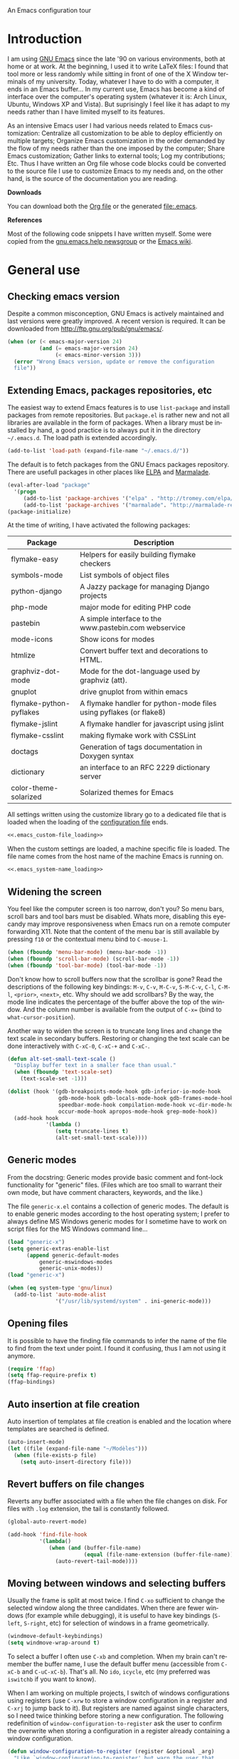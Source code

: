 
		     An Emacs configuration tour

#+startup: overview
#+language: en
#+drawers: PROPERTIES FEEDSTATUS
#+filetags: emacs
#+todo: TODO | DONE CANCELED
#+style: <link rel="stylesheet" type="text/css" href="css/clean.css" />
#+options: H:2 toc:nil todo:t email:t ^:nil

* Introduction

I am using [[http://www.gnu.org/software/emacs/][GNU Emacs]] since the late '90 on various environments, both
at home or at work. At the beginning, I used it to write LaTeX files:
I found that tool more or less randomly while sitting in front of one
of the X Window terminals of my university. Today, whatever I have to
do with a computer, it ends in an Emacs buffer... In my current use,
Emacs has become a kind of interface over the computer's operating
system (whatever it is: Arch Linux, Ubuntu, Windows XP and Vista). But
suprisingly I feel like it has adapt to my needs rather than I have
limited myself to its features.

As an intensive Emacs user I had various needs related to Emacs
customization: Centralize all customization to be able to deploy
efficiently on multiple targets; Organize Emacs customization in the
order demanded by the flow of my needs rather than the one imposed by
the computer; Share Emacs customization; Gather links to external
tools; Log my contributions; Etc. Thus I have written an Org file
whose code blocks could be converted to the source file I use to
customize Emacs to my needs and, on the other hand, is the source of
the documentation you are reading.

*Downloads*

You can download both the [[file:emacs.org][Org file]] or the generated file:.emacs.

*References*

Most of the following code snippets I have written myself. Some were
copied from the [[https://lists.gnu.org/mailman/listinfo/help-gnu-emacs][gnu.emacs.help newsgroup]] or the [[http://www.emacswiki.org/][Emacs wiki]].

* General use
** Header							   :noexport:

#+begin_src emacs-lisp :tangle .emacs :noweb tangle
<<.emacs_header>>
#+end_src

** Checking emacs version

Despite a common misconception, GNU Emacs is actively maintained and
last versions were greatly improved. A recent version is required. It
can be downloaded from http://ftp.gnu.org/pub/gnu/emacs/.

#+begin_src emacs-lisp :tangle .emacs
(when (or (< emacs-major-version 24)
          (and (= emacs-major-version 24)
               (< emacs-minor-version 3)))
  (error "Wrong Emacs version, update or remove the configuration
  file"))
#+end_src

** Extending Emacs, packages repositories, etc

The easiest way to extend Emacs features is to use =list-package= and
install packages from remote repositories. But =package.el= is rather
new and not all libraries are available in the form of packages. When
a library must be installed by hand, a good practice is to always put
it in the directory =~/.emacs.d=. The load path is extended
accordingly.

#+begin_src emacs-lisp :tangle .emacs
(add-to-list 'load-path (expand-file-name "~/.emacs.d/"))
#+end_src

The default is to fetch packages from the GNU Emacs packages
repository. There are usefull packages in other places like [[http://tromey.com/elpa/][ELPA]] and
[[http://marmalade-repo.org/][Marmalade]].

#+begin_src emacs-lisp :tangle .emacs
(eval-after-load "package"
  '(progn
     (add-to-list 'package-archives '("elpa" . "http://tromey.com/elpa/"))
     (add-to-list 'package-archives '("marmalade". "http://marmalade-repo.org/packages/"))))
(package-initialize)
#+end_src

At the time of writing, I have activated the following packages:

#+begin_src emacs-lisp :exports results :results value raw
(let ((descriptions "|Package|Description|\n|---|\n"))
  (dolist (package package-alist descriptions)
    (let ((name (car package))
	  (desc (aref (cdr package) 2)))
    (setq descriptions 
	  (concat descriptions (format "|%s|%s|\n" name desc))))))
#+end_src

#+RESULTS:
| Package                 | Description                                                        |
|-------------------------+--------------------------------------------------------------------|
| flymake-easy            | Helpers for easily building flymake checkers                       |
| symbols-mode            | List symbols of object files                                       |
| python-django           | A Jazzy package for managing Django projects                       |
| php-mode                | major mode for editing PHP code                                    |
| pastebin                | A simple interface to the www.pastebin.com webservice              |
| mode-icons              | Show icons for modes                                               |
| htmlize                 | Convert buffer text and decorations to HTML.                       |
| graphviz-dot-mode       | Mode for the dot-language used by graphviz (att).                  |
| gnuplot                 | drive gnuplot from within emacs                                    |
| flymake-python-pyflakes | A flymake handler for python-mode files using pyflakes (or flake8) |
| flymake-jslint          | A flymake handler for javascript using jslint                      |
| flymake-csslint         | making flymake work with CSSLint                                   |
| doctags                 | Generation of tags documentation in Doxygen syntax                 |
| dictionary              | an interface to an RFC 2229 dictionary server                      |
| color-theme-solarized   | Solarized themes for Emacs                                         |

All settings written using the customize library go to a dedicated
file that is loaded when the loading of the [[file:.emacs][configuration file]] ends.

#+begin_src emacs-lisp :noweb yes
<<.emacs_custom-file_loading>>
#+end_src

When the custom settings are loaded, a machine specific file is
loaded. The file name comes from the host name of the machine Emacs is
running on.

#+begin_src emacs-lisp :noweb yes
<<.emacs_system-name_loading>>
#+end_src

** Widening the screen

You feel like the computer screen is too narrow, don't you? So menu
bars, scroll bars and tool bars must be disabled. Whats more,
disabling this eyecandy may improve responsiveness when Emacs run on a
remote computer forwarding X11. Note that the content of the menu bar
is still available by pressing =f10= or the contextual menu bind to
=C-mouse-1=.

#+begin_src emacs-lisp :tangle .emacs
(when (fboundp 'menu-bar-mode) (menu-bar-mode -1))
(when (fboundp 'scroll-bar-mode) (scroll-bar-mode -1))
(when (fboundp 'tool-bar-mode) (tool-bar-mode -1))
#+end_src

Don't know how to scroll buffers now that the scrollbar is gone? Read
the descriptions of the following key bindings: =M-v=, =C-v=, =M-C-v=,
=S-M-C-v=, =C-l=, =C-M-l=, =<prior>=, =<next>=, etc. Why should we add
scrollbars? By the way, the mode line indicates the percentage of the
buffer above the top of the window. And the column number is available
from the output of =C-x== (bind to =what-cursor-position=).

Another way to widen the screen is to truncate long lines and change
the text scale in secondary buffers. Restoring or changing the text
scale can be done interactively with =C-xC-0=, =C-xC-+= and =C-xC-=.

#+begin_src emacs-lisp :tangle .emacs
(defun alt-set-small-text-scale ()
  "Display buffer text in a smaller face than usual."
  (when (fboundp 'text-scale-set)
    (text-scale-set -1)))

(dolist (hook '(gdb-breakpoints-mode-hook gdb-inferior-io-mode-hook
                gdb-mode-hook gdb-locals-mode-hook gdb-frames-mode-hook
                speedbar-mode-hook compilation-mode-hook vc-dir-mode-hook
                occur-mode-hook apropos-mode-hook grep-mode-hook))
  (add-hook hook
            '(lambda ()
               (setq truncate-lines t)
               (alt-set-small-text-scale))))
#+end_src

** Generic modes

From the docstring: Generic modes provide basic comment and font-lock
functionality for "generic" files. (Files which are too small to
warrant their own mode, but have comment characters, keywords, and the
like.)

The file =generic-x.el= contains a collection of generic modes. The
default is to enable generic modes according to the host operating
system; I prefer to always define MS Windows generic modes for I
sometime have to work on script files for the MS Windows command
line...

#+begin_src emacs-lisp :tangle .emacs
(load "generic-x")
(setq generic-extras-enable-list
      (append generic-default-modes
	      generic-mswindows-modes
	      generic-unix-modes))
(load "generic-x")
#+end_src

#+begin_src emacs-lisp :tangle .emacs
(when (eq system-type 'gnu/linux)
  (add-to-list 'auto-mode-alist
               '("/usr/lib/systemd/system" . ini-generic-mode)))
#+end_src

** Opening files

It is possible to have the finding file commands to infer the name of
the file to find from the text under point. I found it confusing,
thus I am not using it anymore.

#+begin_src emacs-lisp
(require 'ffap)
(setq ffap-require-prefix t)
(ffap-bindings)
#+end_src

** Auto insertion at file creation

Auto insertion of templates at file creation is enabled and the
location where templates are searched is defined.

#+begin_src emacs-lisp :tangle .emacs
(auto-insert-mode)
(let ((file (expand-file-name "~/Modèles")))
  (when (file-exists-p file)
    (setq auto-insert-directory file)))
#+end_src

** Revert buffers on file changes

Reverts any buffer associated with a file when the file changes on
disk. For files with =.log= extension, the tail is constantly
followed.

#+begin_src emacs-lisp :tangle .emacs
(global-auto-revert-mode)

(add-hook 'find-file-hook
          '(lambda()
             (when (and (buffer-file-name)
                        (equal (file-name-extension (buffer-file-name)) "log"))
               (auto-revert-tail-mode))))
#+end_src

** Moving between windows and selecting buffers

Usually the frame is split at most twice. I find =C-xo= sufficient to
change the selected window along the three candidates. When there are
fewer windows (for example while debugging), it is useful to have key
bindings (=S-left=, =S-right=, etc) for selection of windows in a
frame geometrically.

#+begin_src emacs-lisp :tangle .emacs
(windmove-default-keybindings)
(setq windmove-wrap-around t)
#+end_src

To select a buffer I often use =C-xb= and completion. When my brain
can't remember the buffer name, I use the default buffer menu
(accessible from =C-xC-b= and =C-uC-xC-b=). That's all. No =ido=,
=icycle=, etc (my preferred was =iswitchb= if you want to know).

When I am working on multiple projects, I switch of windows
configurations using registers (use =C-xrw= to store a window
configuration in a register and =C-xrj= to jump back to it). But
registers are named against single characters, so I need twice
thinking before storing a new configuration. The following
redefinition of =window-configuration-to-register= ask the user to
confirm the overwrite when storing a configuration in a register
already containing a window configuration.

#+begin_src emacs-lisp :tangle .emacs
(defun window-configuration-to-register (register &optional _arg)
  "Like `window-configuration-to-register' but warn the user that
he is about to overwrite a window configuration."
  (interactive "cWindow configuration to register: \nP")
  (let ((val (get-register register)))
    (cond
     ((or (not (consp val))
	      (not (frame-configuration-p (car val)))
	      (yes-or-no-p "Overwrite window configuration? "))
      (set-register register
		    (list (current-frame-configuration) (point-marker))))
     (t
      (error "Register already contains a window configuration")))))
#+end_src

** Empty scratch buffer

#+begin_src emacs-lisp :tangle .emacs
(setq initial-scratch-message nil)
#+end_src

** Diary and calendar customization

A diary file is automatically created.

#+begin_src emacs-lisp :tangle .emacs
(let ((file (expand-file-name "~/.emacs.d/diary")))
  (when (not (file-exists-p file))
    (write-region "" nil file))
  (setq diary-file file))
#+end_src

The calendar is configured to match the french standards.

#+begin_src emacs-lisp :tangle .emacs
(setq european-calendar-style t
      calendar-time-display-form 
      '(24-hours ":" minutes
		 (if time-zone " (") time-zone (if time-zone ")"))
      calendar-week-start-day 1
      calendar-intermonth-text
      '(propertize
	(format "%2d"
		(car
		 (calendar-iso-from-absolute
		  (calendar-absolute-from-gregorian (list month day year)))))
	'font-lock-face 'font-lock-function-name-face))

(setq view-diary-entries-initially t
      number-of-diary-entries [0 2 2 2 2 4 1]
      mark-diary-entries-in-calendar t
      view-calendar-holidays-initially nil
      mark-holidays-in-calendar t
      general-holidays nil
      hebrew-holidays nil
      all-christian-calendar-holidays t
      islamic-holidays nil
      oriental-holidays nil)

(add-hook 'today-visible-calendar-hook 'calendar-mark-today)

(add-hook 'diary-display-hook 'fancy-diary-display)
#+end_src

French holidays are be added to the calendar. Note that Christian
holidays are already present into the calendar since we have set
=all-christian-calendar-holidays= to =t=.

#+begin_src emacs-lisp :tangle .emacs
(setq french-holiday
      '((holiday-fixed 1 1 "Jour de l'an")
        (holiday-fixed 5 1 "Fête du travail")
        (holiday-fixed 5 8 "Victoire 1945")
        (holiday-fixed 7 14 "Fête nationale")
        (holiday-fixed 11 1 "Toussaint")
        (holiday-fixed 11 11 "Armistice 1918")))

(setq holiday-other-holidays 
      (append french-holiday holiday-other-holidays))
#+end_src

*** TODO Configure Org-mode calendar				   :noexport:

** Electric modes

Enable pairing to insert pairs of matching characters. and enable
on-the-fly reindentation.

#+begin_src emacs-lisp :tangle .emacs
(electric-pair-mode)
(electric-indent-mode)
#+end_src

** Save place

Automatically save place of cursor in each file.

#+begin_src emacs-lisp :tangle .emacs
(setq-default save-place t)
(require 'saveplace)
#+end_src

** Archives display

#+begin_src emacs-lisp :tangle .emacs
(require 'tar-mode)
(setq tar-mode-show-date t)
#+end_src

** Time and date

When working in a console, it is sometime usefull to get the time:
=M-! date= is ok for this. To display the time in the modeline there
is =display-time-mode=.

#+begin_src emacs-lisp :tangle .emacs
(add-hook 'display-time-mode-hook
	  '(lambda ()
	     (setq display-time-day-and-date nil
		   display-time-24hr-format t 
		   display-time-use-mail-icon nil
		   display-time-format "%A,%e %B %Y %R")))
#+end_src

** Syntax highlighting

#+begin_src emacs-lisp :tangle .emacs
(add-hook 'font-lock-mode-hook
	  '(lambda ()
	     (show-paren-mode)))

(add-hook 'show-paren-mode-hook
	  '(lambda ()
	     (setq show-paren-style 'parenthesis)))
#+end_src

** Final new line

All files will have a newline at their end.

#+begin_src emacs-lisp :tangle .emacs
(setq require-final-newline t)
#+end_src

** Language environment

When using the =Latin-1= or =UTF-8= language environment, the
preferred input method use prefix modifiers (use =C-hI= to get a
description of any input method).

#+begin_src emacs-lisp :tangle .emacs
(add-hook 'set-language-environment-hook
          '(lambda ()
             (let ((language-name current-language-environment))
               (when 
                   (or (string= language-name "Latin-1")
                       (string= language-name "UTF-8"))
                 (setq default-input-method 'latin-1-prefix))
                (t nil))))
#+end_src

But there are other input methods I use: For example the TeX method.
Key sequences are defined to easily set the input methods I need.

#+begin_src emacs-lisp :tangle .emacs
(dolist (elt '(("1" . "latin-1-prefix")
	       ("9" . "latin-9-prefix")
	       ("u" . "TeX")))
  (define-key mule-keymap (car elt)
    `(lambda ()
       (interactive)
       (set-input-method ,(cdr elt)))))
#+end_src

** Display settings

If the display can display images, image files are rendered as images.

#+begin_src emacs-lisp :tangle .emacs
(when (display-images-p)
  (auto-image-file-mode))
#+end_src

When a buffer is already displayed, its frame is raised when the
default is to create a new window displaying that buffer.

#+begin_src emacs-lisp :tangle .emacs
(setq display-buffer-reuse-frames t)
#+end_src

Group buffers by their major modes when using the contextual menu to
select a buffer.

#+begin_src emacs-lisp :tangle .emacs
(eval-after-load "mouse"
  (progn        
    (setq mouse-buffer-menu-mode-mult 2)
    (add-to-list 'mouse-buffer-menu-mode-groups '("Dired" . "Dired"))
    (add-to-list 'mouse-buffer-menu-mode-groups '("tex" . "TeX/LaTeX"))
    t))    
#+end_src

** Frame customization definitions

A function (binded to =f11=) is defined to maximize/restore the
selected frame.

#+begin_src emacs-lisp :tangle .emacs
(global-set-key [f11] 'alt-fullscreen-both)

(defun alt-fullscreen-both ()
  """Toggle fullscreen parameter for selected frame."""
  (interactive)
  (let ((frame-type (framep (selected-frame))))
    (when (or (eq frame-type 'x)
              (eq frame-type 'w32))
      (let* ((frame (selected-frame))
             (value (frame-parameter frame 'fullscreen)))
        (cond 
         ((eq value 'fullboth) 
          (set-frame-parameter frame 'fullscreen nil)
          (when (eq system-type 'windows-nt)
            (w32-send-sys-command 61728)))
         ((eq value nil) 
          (set-frame-parameter frame 'fullscreen 'fullboth)
          (when (eq system-type 'windows-nt)
            (w32-send-sys-command 61488)))
         (t nil))))))
#+end_src

Various customizations are done for each frame depending on the frame
type: An X Window frame, a frame on MS-Windows display or a termcap
frame.

#+begin_src emacs-lisp :tangle .emacs
(add-hook 'after-make-frame-functions 'alt-frame-customization)

(defun alt-frame-customization (frame)
  "To be run after frame creation."
 (let ((frame-type (framep frame)))
   (cond ((or (eq frame-type 'x)
	      (eq frame-type 'w32))
	  (setq x-select-enable-clipboard t
		x-stretch-cursor t)
	  (setq-default indicate-empty-lines t)
	  (mouse-avoidance-mode 'banish)
	  (add-hook 'gdb-mode-hook
		    '(lambda ()
		       (setq gdb-many-windows t
			     gdb-speedbar-auto-raise nil))))
	 ((eq frame-type 't)
	  (let ((terminal-type (getenv "TERM"))
		(lang current-language-environment))
	    (cond ((string-match "^xterm" terminal-type)
		   (xterm-mouse-mode)
		   (setq minor-mode-alist 
			 (remove '(xterm-mouse-mode (" Mouse")) 
				 minor-mode-alist)))
		  ((equal terminal-type "linux")
		   (setq browse-url-browser-function 'browse-url-lynx-emacs)
		   (when (equal lang "UTF-8") 
		     (set-keyboard-coding-system 'utf-8)))
		  (t nil)))))))
#+end_src

#+begin_src emacs-lisp
(setq default-frame-alist
      '((height . 40)
	(width . 80)
	(menu-bar-lines . nil)
	(tool-bar-lines . nil)
	(vertical-scroll-bars . nil)
	(background-color . "#2e3434")
	(background-mode . dark)
	(foreground-color . "#eeeeec")
	(mouse-color . "#8ae234")
	(font . "Consolas-12")
	(cursor-color . "#fce94f")))
#+end_src

For X Window frames, it is better to customize the [[file:~/.Xresources][resources file]]:

#+begin_src x-resource-generic-mode
!Emacs colors
Emacs.foreground: #eeeeec
Emacs.background: #2e3434
Emacs.cursorColor: #fce94f
Emacs.borderColor: #2e3434
Emacs.pointerColor: #8ae234
Emacs.mouseColor: #8ae234

! Emacs frame customization
!Emacs.fullscreen: maximized
Emacs.menuBar: off
Emacs.toolBar: off
Emacs.verticalScrollBars: off
!Emacs.font: Inconsolata-13

! Emacs faces customization
Emacs.fringe.attributeBackground: grey20
Emacs.header-line.attributeBackground: grey30
Emacs.link.attributeForeground: cyan
Emacs.link.attributeUnderline: false
#+end_src

*** TODO Add the equivalent for MS Windows

** Documentation reader

#+begin_src emacs-lisp :tangle .emacs
(require 'info)
(define-key ctl-x-4-map "i" 'info-other-window)

(add-hook 'Info-mode-hook
	  '(lambda ()
	     (setq indicate-empty-lines nil
		   truncate-lines t)))
#+end_src

I used to open frames to keep documentation away from the code; Thus
the interactive function =info-other-frame= is defined and bind to a
key.

#+begin_src emacs-lisp :tangle .emacs
(define-key ctl-x-5-map "i" 'info-other-frame)

(defun info-other-frame ()
  "Like `info' but put Info buffer in another frame.
Only intended for interactive use."
  (interactive)
  (let* ((win (selected-window))
	 (wdp (window-dedicated-p win))
	 value)
    (unwind-protect
	(progn
	  (set-window-dedicated-p win nil)
	  (switch-to-buffer-other-frame
	   (save-window-excursion
	     (setq value (call-interactively 'info))
	     (current-buffer))))
      (set-window-dedicated-p win wdp))
    value))
#+end_src

#+begin_src emacs-lisp :tangle .emacs
(let ((path (expand-file-name "~/.local/share/info/")))
  (when (file-accessible-directory-p path)
    (add-to-list 'Info-additional-directory-list path)))
#+end_src

I prefer to read manual pages with the =woman= command than the legacy
=man= command. It is configured to use the whole frame.

#+begin_src emacs-lisp :tangle .emacs
(require 'woman)
(defalias 'man 'woman)

(setq woman-fill-frame t
      woman-use-own-frame nil)

(define-key Info-mode-map "W" 'woman)
#+end_src

Note that when using Emacs as a daemon, the default value of
=woman-fontify= will be =nil= because the daemon may open frames on
displays that do not support colors or different fonts.

** Server, daemon

A server is started if and only if the running process is not a daemon
and there is not already a server started. In that way the Emacs
client will always find someone to talk to.

#+begin_src emacs-lisp :tangle .emacs
(add-hook 'server-switch-hook 'raise-frame)

(load-library "server")
(when (not (or (server-running-p) (daemonp)))
  (server-start))
#+end_src

To have =emacsclient= called by =sudoedit=, =git= and other programs
when they are tell to edit a file, [[file:~/.bashrc][Bash configuration file]] contains
the following snippet:

#+begin_src shell-script-mode 
builtin type -p emacsclient &>/dev/null
[ -n $@ ] && export EDITOR=emacsclient
#+end_src

** Desktop

The desktop file is saved in the user home directory. Only ten buffers
are restored immediately in order not to slow down start up. Tramp,
ftp and log buffers are not restored, nor buffers in Info or Dired
modes.

#+begin_src emacs-lisp :tangle .emacs
(load-library "desktop")
(setq desktop-dirname (expand-file-name "~")
      desktop-restore-eager 10
      desktop-lazy-verbose nil
      desktop-files-not-to-save
      "\\(^/[^/:]*:\\|(ftp)$\\|.*\.log\\)")

(add-to-list 'desktop-modes-not-to-save
             'dired-mode)
(add-to-list 'desktop-modes-not-to-save
             'Info-mode)
#+end_src

** MinGW

In case there MinGW is installed, the list of directories where to
search programs, the =PATH= environment variable and the list of
directories where to search documentation files are extended.

#+begin_src emacs-lisp :tangle .emacs
(when (eq system-type 'windows-nt)
  (let ((mingw-root "C:\\GNU\\MinGW"))
    (when (file-exists-p mingw-root)
      (dolist (path '("bin"
                      "msys\\1.0\\local\\bin"
                      "msys\\1.0\\bin"))
        (let ((full-path (expand-file-name path mingw-root)))
           (add-to-list 'exec-path full-path)
           (setenv "PATH" (concat full-path (getenv "PATH")))))
      (add-to-list 'Info-directory-list
                    (expand-file-name "share/info/" mingw-root)))))
#+end_src

** Various

Tired of typing =yes= and =no=? Prefer =y= and =n=!

#+begin_src emacs-lisp :tangle .emacs
(fset 'yes-or-no-p 'y-or-n-p)
#+end_src

These are some core features disabled for newbies.

#+begin_src emacs-lisp :tangle .emacs
(put 'narrow-to-region 'disabled nil)
(put 'narrow-to-page 'disabled nil)
(put 'scroll-left 'disabled nil)
#+end_src

* Programming

** Spell checking

When writing code source, I like to have comments, documentation and
string checked for right spelling. But before one must check whether
there is a  spell checker in path or not.

#+begin_src emacs-lisp :tangle .emacs
(require 'ispell)
(setq has-spell-checker
      (not (eq (executable-find ispell-program-name) nil)))
(when has-spell-checker
  (add-hook 'prog-mode-hook
            '(lambda ()
               (setq ispell-local-dictionary "english"
                     flyspell-persistent-highlight nil)
               (flyspell-prog-mode))))
#+end_src

** File parser

Visited buffers will always be parsed for their semantic content and a
list of most recently used tags is maintained.

#+begin_src emacs-lisp :tangle .emacs
(add-to-list 'semantic-default-submodes 'global-semantic-mru-bookmark-mode)
(semantic-mode)
#+end_src

** Speedbar

I found that the speedbar is a nice way to browse files, tags and
documentation using the mouse. It deserves a key binding.

#+begin_src emacs-lisp :tangle .emacs
(define-key global-map "\M-0" 'speedbar)  
#+end_src

** Long lines

#+begin_src emacs-lisp :tangle .emacs
(add-hook 'prog-mode-hook
          '(lambda ()
             (setq truncate-lines t)))
#+end_src
   
** Buffer indexes

Another way to browse tags found in the current buffer is to use the
index menu. A key binding is addded to programming modes to present to
the user the buffer indexes.

#+begin_src emacs-lisp :tangle .emacs
(setq imenu-auto-rescan t
      imenu-max-items 35)
(add-hook 'prog-mode-hook
          '(lambda ()
             (local-set-key "\C-ci" 'imenu)))
#+end_src

** Time stamps

The command =time-stamp= updates the time stamp string in the buffer.
The default format of the time stamp does not include the system name.
I found it usefull when working on a given file from different
computers.

#+begin_src emacs-lisp :tangle .emacs
(setq-default time-stamp-format "%:y-%02m-%02d %02H:%02M:%02S %u@%s")

(add-hook 'write-file-hooks '(lambda () (time-stamp)))
#+end_src

*** TODO How to insert a timestamp at point			   :noexport:

** Completion

The typical Emacs behavior when completing is preferred: `Typical Emacs
behavior is to complete as much as possible, then pause waiting for
further input. Then if TAB is hit again, show a list of possible
completions.'

#+begin_src emacs-lisp :tangle .emacs
(setq pcomplete-cycle-completions nil)
#+end_src

By the way when reading file or buffer names the case will be ignored.

#+begin_src emacs-lisp :tangle .emacs
(setq read-file-name-completion-ignore-case t
      read-buffer-completion-ignore-case t)
#+end_src

** Abbreviations

The file =~/.emacs.d/abbrev_defs= (or whatever the value of
=abbrev-file-name= is) defines abbreviations and their expansions. It
is read quietly.

#+begin_src emacs-lisp :tangle .emacs
(let ((file abbrev-file-name))
  (when (file-readable-p file)
    (read-abbrev-file file t)))
#+end_src

While editing buffers in programming modes, insertion of an
abbreviation is automatically expanded and replaced by its expansion.

#+begin_src emacs-lisp :tangle .emacs
(add-hook 'prog-mode-hook
          '(lambda ()
             (abbrev-mode)))
#+end_src

An other way to use abbreviations is to expand letters in the buffer
before point by looking for other words that start with those letters
in buffers. Expansion is performed dynamically. I am hooked to this.
To limit the number of dynamic expansions when editing files using
naming conventions mixing uppercase and lowercase letters, case is
significant while searching for expansions.

#+begin_src emacs-lisp :tangle .emacs
(setq dabbrev-case-fold-search nil)
#+end_src

** Whitespaces

A key binding to cleanup blank problems in all buffer or at region.

#+begin_src emacs-lisp :tangle .emacs
(eval-after-load 'prog-mode
  (define-key prog-mode-map "\C-cw" 'whitespace-cleanup))
#+end_src

** Version control

I sometimes have directories both under [[http://subversion.apache.org/][Subversion]] and [[http://gitscm.org/][Git]]. As my
preferred version control backend is Git, the list of version control
backends must be reordered.

#+begin_src emacs-lisp :tangle .emacs
(setq vc-handled-backends (cons 'Git (remove 'Git vc-handled-backends)))
#+end_src

Comparing revisions using Ediff is so pleasant that it deserves a key
binding, an alternative to the usefull =C-xvD= (binded to
=vc-root-diff=).

#+begin_src emacs-lisp :tangle .emacs
(global-set-key "\C-xv=" 'ediff-revision)
#+end_src

Spell checking is automatically enabled when editing log messages,
whether working with Git or Subversion from a shell, or using Emacs
version control interface.

Note that, when working with Git from a shell, the buffer opened to
edit a log message has =default-generic-mode= enabled because its
content match =generic-find-file-regexp= and
=generic-use-find-file-hook= default value is =t= .

#+begin_src emacs-lisp :tangle .emacs
(when has-spell-checker
  (add-hook 'find-file-hook
            '(lambda ()
               (when (string-match "^svn-commit" (buffer-name))
                 (setq ispell-local-dictionary "english")
                 (flyspell-mode))))

  (add-hook 'default-generic-mode-hook
            '(lambda ()
               (when (equal (buffer-name) "COMMIT_EDITMSG")
                 (setq ispell-local-dictionary "english")
                 (flyspell-mode))))

  (add-hook 'log-edit-mode-hook
            '(lambda ()
               (setq ispell-local-dictionary "english")
               (flyspell-mode))))
#+end_src

** Command interpreter

#+begin_src emacs-lisp :tangle .emacs
(add-hook 'comint-mode-hook
	  '(lambda ()
	     (if (fboundp 'ansi-color-for-comint-mode-on)
		 (autoload 'ansi-color-for-comint-mode-on "ansi-color" nil t))
	     (setq comint-scroll-show-maximum-output t
		   indicate-empty-lines nil
		   comint-password-prompt-regexp 
		   "\\(\\([Ee]nter \\(?:same \\|the \\)?\\|[Oo]ld \\|[Nn]ew \\|'s \\|login \\|Kerberos \\|CVS \\|UNIX \\| SMB \\|LDAP \\|\\[sudo] \\|^\\)[Pp]assword\\( (again)\\)?\\|pass phrase\\|Mot de passe \\|\\(Enter \\|Repeat \\|Bad \\)?[Pp]assphrase\\)\\(?:, try again\\)?\\(?: for [^:]+\\)?:\\s *\\'")
	     (define-key comint-mode-map "\C-c\C-k" 'comint-kill-subjob)
	     (when (eq system-type 'windows-nt)
	       (setq comint-process-echoes 'on))))

(autoload 'ansi-color-for-comint-mode-on "ansi-color" nil t)
#+end_src

** Interactive shell

#+begin_src emacs-lisp :tangle .emacs
(add-hook 'shell-mode-hook 
	  '(lambda ()
	     (ansi-color-for-comint-mode-on)
	     (setq shell-prompt-pattern "^\[[^$#\n]*\][$#] *"
		   shell-font-lock-keywords
		   '(("[ \t]\\([+-][^ \t\n]+\\)" 1 font-lock-comment-face)
		     ("^\\[[1-9][0-9]*\\]" . font-lock-string-face))
		   comint-password-prompt-regexp
		   "\\(\\([Ee]nter \\(?:same \\|the \\)?\\|[Oo]ld \\|[Nn]ew \\|'s \\|login \\|Kerberos \\|CVS \\|UNIX \\| SMB \\|LDAP \\|\\[sudo] \\|^\\)[Pp]assword\\( (again)\\)?\\|pass phrase\\|Mot de passe \\|\\(Enter \\|Repeat \\|Bad \\)?[Pp]assphrase\\)\\(?:, try again\\)?\\(?: for [^:]+\\)?:\\s *\\'")))
#+end_src

An abbreviation is defined for =&> /dev/null=.

#+begin_src emacs-lisp :tangle .emacs
(eval-after-load 'shell-mode
  (define-abbrev shell-mode-abbrev-table "null" "&> /dev/null"))
#+end_src

#+begin_src emacs-lisp :tangle .emacs
(add-hook 'sh-mode-hook
	  '(lambda ()
	     (define-key sh-mode-map "'" 'self-insert-command)))
#+end_src

#+begin_src emacs-lisp :tangle .emacs
(defun alt-skip-dedicated-windows ()
  "Select a non dedicated window."
  (let ((list nil))
    (while (window-dedicated-p (selected-window))
      (push (selected-window) list)
      (select-window (next-window nil 1 'visible))
      (if (member (selected-window) list)
	  (error "All windows are dedicated windows")))))

(defadvice shell (before skip-dedicated-windows activate)
  "Like `shell' but select a non dedicated window."
  (interactive)
  (alt-skip-dedicated-windows))
#+end_src

#+begin_src emacs-lisp :tangle .emacs
(global-set-key [f9] 'alt-shell-dwim)

(defun alt-shell-dwim (arg)
  "Run an inferior shell like `shell'. If an inferior shell as its I/O
through the current buffer, then pop the next buffer in `buffer-list'
whose name is generated from the string \"*shell*\". When called with
an argument, start a new inferior shell whose I/O will go to a buffer
named after the string \"*shell*\" using `generate-new-buffer-name'."
  (interactive "p")
  (let* ((shell-buffer-list
	  (let (blist)
	    (dolist (buff (buffer-list) blist)
	      (when (string-match "^\\*shell\\*" (buffer-name buff))
		(setq blist (cons buff blist))))))
	 (name (if current-prefix-arg 
		   (generate-new-buffer-name "*shell*")
		 (car shell-buffer-list))))
    (shell name)))
#+end_src

** Terminal emulation

#+begin_src emacs-lisp :tangle .emacs
(add-hook 'term-mode-hook
	  '(lambda ()
	     (term-pager-toggle)))
#+end_src

** Compilation							   :noexport:

#+begin_src emacs-lisp
(add-hook 'compilation-mode-hook
	  '(lambda ()
	     (setq truncate-partial-width-windows nil)))
#+end_src

I use the single key binding =f8= to compile, display the compilation
buffer, recompile and delete the window displaying the compilation
buffer (in case it is the selected window).

#+begin_src emacs-lisp :tangle .emacs
(global-set-key [f8] 'alt-compile-dwim)

(defun alt-compile-dwim (arg)
  "A wrapper around both commands `compile' and `recompile'. 

When there is no buffer named *compilation* or when called with
an argument, run `compile'.

If a buffer named *compilation* exists but is not visible, it is
displayed. In case the *compilation* buffer exists and is
displayed in the selected window, the window is deleted. If the
,*compilation* buffer exists and it is displayed in a visible
window different than the selected window, run `recompile'."
  (interactive "P")
  (if arg 
      (call-interactively 'compile arg)
    (let* ((buff (get-buffer "*compilation*"))
           (win (get-buffer-window buff 'visible)))
      (cond
       ((and (bufferp buff) (not (windowp win)))
        (display-buffer buff))
       ((eq (window-buffer) buff)
        (delete-window win))
       ((bufferp buff) 
        (call-interactively 'recompile))
       (t
        (call-interactively 'compile))))))
#+end_src

*** TODO Send a D-BUS notification at the end of compilation	   :noexport:

Only if the compilation was lengthy.

** Make

#+begin_src emacs-lisp :tangle .emacs
(add-hook 'makefile-gmake-mode-hook
	  '(lambda ()
	     (setq tab-width 3)))
#+end_src

** Visual interface to diff and patch

Prefer to run the visual interface to diff in a single frame and split
that frame vertically or horizontally according to the frame geometry.

#+begin_src emacs-lisp :tangle .emacs
(add-hook 'ediff-mode-hook
          '(lambda ()
             (setq ediff-window-setup-function 'ediff-setup-windows-plain)
             (when (< (* 2 (frame-height)) (frame-width))
               (setq ediff-split-window-function 'split-window-horizontally))))
#+end_src

** Debugger, GDB

#+begin_src emacs-lisp :tangle .emacs
(global-set-key [S-f8] 'gdb)

(add-hook 'gdb-mode-hook
	  '(lambda ()
	     (setq gdb-show-changed-values t
		   gdb-use-colon-colon-notation nil
		   gdb-use-separate-io-buffer t)))

(add-hook 'gud-mode-hook
	  '(lambda ()
	     (setq gud-tooltip-mode nil
		   gud-gdb-command-name "gdb --silent --annotate=3")))
#+end_src

#+begin_src emacs-lisp :tangle .emacs
(defun alt-valgrind (file)
  (interactive "fEnter file: ")
  (shell-command (concat
		  "valgrind --leak-check=full  " file))
  (switch-to-buffer-other-window "*Shell Command Output*")
  (compilation-shell-minor-mode t))
#+end_src

** Support for C++

It is common for C++ developpers and C developpers to name their
header files with the =.h= extension. As I am more interested in C++,
the default is to visit such files in C++ mode. Whats more, candidate
extensions for the source file associated to a =.h= file are reordered
to privilege C++ usual extensions rather than C ones (see
=ff-find-other-file= binded to =C-co= for a way to switch between
implementation and declaration on a file name basis).

#+begin_src emacs-lisp :tangle .emacs
(add-to-list 'auto-mode-alist '("\\.h\\'" . c++-mode))

(require 'find-file)
(setcdr (assoc "\\.h\\'" cc-other-file-alist)
	(list (list ".cpp" ".cc" ".C" ".CC" ".cxx" ".c")))
#+end_src

Some abbreviation definitions for preprocessor directives are added.

#+begin_src emacs-lisp :tangle .emacs
(eval-after-load 'c++-mode
  (progn
    (define-skeleton cc-preprocessor-conditional-group
      "Insert a C preprocessor conditional group"
      "Group macro: " "#ifdef " str ?\n _ ?\n"#endif // " str ?\n)

    (define-skeleton cc-preprocessor-not-conditional-group
      "Insert a C preprocessor conditional group"
      "Group macro: " "#ifndef " str ?\n _ ?\n"#endif // " str ?\n)

    (define-skeleton cc-preprocessor-create-macro
      "Insert a C preprocessor macro creation"
      "Macro name: " "#define " str " " (skeleton-read "Macro expansion: ") _)

    (define-skeleton cc-preprocessor-include-directive
      "Insert a C preprocessor include directive"
      "Header name: " "#include " str _)

    (dolist (a '(("ppif" . cc-preprocessor-conditional-group)
                 ("ppnif" . cc-preprocessor-not-conditional-group)
                 ("ppd" . cc-preprocessor-create-macro)
                 ("ppi" . cc-preprocessor-include-directive)))
      (define-abbrev c++-mode-abbrev-table (car a) (cdr a)))
    t))
#+end_src

#+begin_src emacs-lisp :tangle .emacs
(require 'hideshow)
(add-hook 'c++-mode-hook
	  '(lambda ()
	     (setq comment-style 'extra-line)
	     (setq indent-tabs-mode nil)
             (c-set-style "ellemtel")
	     (setq c-cleanup-list '(empty-defun-braces
				    one-liner-defun
				    defun-close-semi
				    scope-operator
				    list-close-comma)
		   c-basic-offset 3)
	     (c-toggle-electric-state)
	     (c-toggle-hungry-state)
	     (c-toggle-auto-newline)
	     (subword-mode)
	     (hs-minor-mode)
	     (cwarn-mode)
	     (require 'find-file)
	     (add-to-list ff-search-directories ".")
	     (define-key c++-mode-map "\C-co" 'ff-find-other-file)
	     (define-key c++-mode-map "\C-ck" 'tags-apropos)
	     (define-key c++-mode-map "\C-m" 'c-context-line-break)))
#+end_src

** Support for Emacs Lisp

#+begin_src emacs-lisp :tangle .emacs
(add-hook 'emacs-lisp-mode-hook
	  '(lambda ()
	     (set (make-local-variable 'comment-auto-fill-only-comments) t)
	     (set (make-local-variable 'imenu-sort-function) 
		  'imenu--sort-by-name)
	     (outline-minor-mode t)
	     (define-key emacs-lisp-mode-map "\C-c\C-f" 
	       'emacs-lisp-byte-compile)))
#+end_src

To speedup Emacs Lisp execution, code can be compiled. The following
will compile a buffer on save if and only if an associated
byte-compiled file already exists.

#+begin_src emacs-lisp :tangle .emacs
(defun byte-compile-current-buffer ()
  "Compile the current buffer if its major mode is
`emacs-lisp-mode' and an associated compiled file already
exists."
  (interactive) 
  (when
      (and (eq major-mode 'emacs-lisp-mode)
           (file-exists-p (byte-compile-dest-file buffer-file-name)))
    (byte-compile-file buffer-file-name)))

(add-hook 'after-save-hook 'byte-compile-current-buffer)
#+end_src

** Support for Python

Linux distributions like Arch Linux ship with both Python 2.x and 3.x,
thus the list of interpreters must be expanded accordingly for file
mode determination.

#+begin_src emacs-lisp :tangle .emacs
(eval-after-load "python"
  (setq python-shell-interpreter "python2"))
(add-to-list 'interpreter-mode-alist '("python2" . python-mode))
#+end_src

#+begin_src emacs-lisp :tangle .emacs
(add-hook 'python-mode-hook
          '(lambda ()
             (setq tab-width 4
                   python-skeleton-autoinsert t
                   gud-pdb-command-name "python -m pdb ")))
#+end_src

The Python documentation used to be distributed in Texinfo format. It
is not the case anymore since the documentation is handled by the
Sphinx framework. But it is still possible to generate Texinfo files
using Sphinx; Such files are easy to find on the web (if you don't
want to generate them by yourself...). The =info-look= setting for
=python-mode= must be updated to those new files.

#+begin_src emacs-lisp :tangle .emacs
(eval-after-load "info-look" 
  '(info-lookup-add-help
    :mode 'python-mode
    :regexp "[[:alnum:]_]+"
    :doc-spec '(("(python)Index" nil ""))))
#+end_src

When available, load the package =flymake-python-pyflakes= to check
code on the fly.

#+begin_src emacs-lisp :tangle .emacs
(when (locate-library "flymake-python-pyflakes")
  (require 'flymake-python-pyflakes)
  (add-hook 'python-mode-hook 'flymake-python-pyflakes-load))
#+end_src

**** TODO Customize semantic include path			   :noexport:

Python mode hook must be enhanced with a dynamic customization of the
semantic include path.

#+begin_src emacs-lisp
(let* ((path ....))	; depends on version, os type and virtualenv
  (eval-after-load "wisent/python"
     (setq semantic-python-dependency-system-include-path path)))
#+end_src

Dynamic read of import path (regexp must be fixed):
#+begin_src emacs-lisp
(setq toto 
      (let ((cmd python-command))
	(shell-command-to-string
	 (concat cmd " -c \"from sys import path;\
path.remove(''); print path\""))))

(split-string toto "(\\['|', '|'\\]\n)")
#+end_src

**** TODO A word about virtualenv				   :noexport:

** Support for Scheme

#+begin_src emacs-lisp :tangle .emacs
(add-hook 'scheme-mode-hook
	  '(lambda ()
	     (setq scheme-program-name "umb-scheme")))
#+end_src

** Support for JavaScript

#+begin_src emacs-lisp :tangle .emacs
(add-hook 'js-mode-hook
          '(lambda ()
             (setq indent-tabs-mode nil)
             (subword-mode)
             (hs-minor-mode)))
#+end_src

When available, load the package =flymake-jslint= to check code on the
fly.

#+begin_src emacs-lisp :tangle .emacs
(when (locate-library "flymake-jslint")
  (load-library "flymake-jslint")
  (add-hook 'js-mode-hook 'flymake-jslint-load))
#+end_src
   
** Support for SQL

Most of the databases I use are PostgreSQL databases. Buffers in SQL
mode will be properly highlighted thanks to the following setting.

#+begin_src emacs-lisp :tangle .emacs 
(require 'sql)
(setq sql-product 'postgres)
#+end_src

Hitting =;= in an interactive SQL buffer will send the current input
to the process.

#+begin_src emacs-lisp :tangle .emacs 
(setq sql-electric-stuff t)
#+end_src

* Text edition

#+begin_src emacs-lisp :tangle .emacs
(add-hook 'text-mode-hook
	  '(lambda ()
	     (setq sentence-end 
		   "[.?!]\\($\\| $\\|	\\| \\)[ 	\n]*"
		   sentence-end-double-space nil)
 	     (auto-fill-mode)
	     (goto-address)
	     (use-hard-newlines 1 'never)))
#+end_src

I found that on-the-fly reindentation is confusing in text modes, so
it is disabled.

#+begin_src emacs-lisp :tangle .emacs
(add-hook 'text-mode-hook
          '(lambda ()
             (set (make-local-variable 'electric-indent-functions)
                  (list (lambda (arg) 'no-indent)))))
#+end_src

Sometime I refer to my bibliography database outside of a TeX/LaTeX
buffer.

#+begin_src emacs-lisp :tangle .emacs
(add-hook 'text-mode-hook
          '(lambda()
             (local-set-key "\C-c["
                            '(lambda () 
                               (interactive)
                               (require 'reftex)
                               (let ((reftex-cite-format 'locally)) 
                                 (reftex-citation))))))
#+end_src

** Support for SGML, HTML, CSS

It is difficult to avoid long lines when writing SGML files, thus
automatic line breaking is turned off.

#+begin_src emacs-lisp :tangle .emacs
(add-hook 'html-mode-hook
          '(lambda ()
             (auto-fill-mode -1)
             (abbrev-mode)))
#+end_src

An abbreviation is defined for the Lorem Ipsum.

#+begin_src emacs-lisp :tangle .emacs
(eval-after-load 'html-mode
  (define-abbrev html-mode-abbrev-table "lorem" 
    "<p>Lorem ipsum dolor sit amet, consectetur adipisicing elit, sed do
eiusmod tempor incididunt ut labore et dolore magna aliqua. Ut
enim ad minim veniam, quis nostrud exercitation ullamco laboris
nisi ut aliquip ex ea commodo consequat. Duis aute irure dolor in
reprehenderit in voluptate velit esse cillum dolore eu fugiat
nulla pariatur. Excepteur sint occaecat cupidatat non proident,
sunt in culpa qui officia deserunt mollit anim id est laborum.</p>"))
#+end_src

When available, load the package =flymake-csslint= to check code on the
fly.

#+begin_src emacs-lisp :tangle .emacs
(when (locate-library "flymake-csslint")
  (require 'flymake-csslint)
  (add-hook 'css-mode-hook 'flymake-mode))
#+end_src

** Support for TeX and LaTeX

When a file with =.tex= extension is opened, it is parsed to identify
if it is a TeX or a LaTeX file. The latter will be the default if the
parsing fails to identify whether it is a TeX or a LaTeX file. Next,
the list of regions to be skipped while spell checking a buffer in TeX
mode is extended (most of the time =\ref= and =\label= parameters are
acronyms not recognized by the spell checker).

#+begin_src emacs-lisp :tangle .emacs
(setq tex-default-mode 'latex-mode)
(setq ispell-tex-skip-alists
      (cons
       (let ((list (car ispell-tex-skip-alists)))
	 (add-to-list 'list '("\\\\\\(ref\\|label\\)" ispell-tex-arg-end)))
       (cdr ispell-tex-skip-alists)))
#+end_src

#+begin_src emacs-lisp :tangle .emacs
(setq latex-run-command "latex -src-specials -interaction=nonstopmode")
(add-hook 'latex-mode-hook
	  '(lambda ()
	     (setq comment-style 'plain
		   comment-column 0
		   indent-tabs-mode nil
		   ispell-check-comments nil
		   tex-trailer "\\end{document}"
		   latex-block-default "theorem"
		   latex-block-names
		   '("theorem" "proposition" "definition" "lemma" "multline")
		   tex-open-quote "\\og "
		   tex-close-quote "\\fg"
		   tex-alt-dvi-view-command
		   `(let ((line (count-lines 1 (point)))
			  (source (file-name-nondirectory (buffer-file-name))))
		      (concat "xdvi -sourceposition " 
			      (number-to-string line) source " *")))
	     (define-skeleton alt-latex-math-env
	       "Create a matching pair of parenthesis."
	       nil 92 40 _ 92 41)
	     (define-skeleton alt-latex-displaymath-env
	       "Create a matching pair of brackets."
	       nil 92 91 _ 92 93)
 	     (when input-method-alist
	       (activate-input-method "latin-1-prefix"))
	     (add-to-list 'tex-compile-commands
			  '("xdg-open %r.pdf &" "%r.pdf"))
	     (reftex-mode t)
	     (outline-minor-mode 1)
	     (define-key latex-mode-map [M-tab] 'info-complete-symbol)
	     (define-key latex-mode-map "\C-c\C-s" 'alt-latex-section)
	     (define-key latex-mode-map "\C-cm" 'alt-latex-math-env)
	     (define-key latex-mode-map "\C-cM" 'alt-latex-displaymath-env)))
#+end_src

#+begin_src emacs-lisp :tangle .emacs
(add-hook 'tex-shell-hook
	  '(lambda ()
	     (add-to-list 'shell-font-lock-keywords
		    '("^\\(LaTeX Warning:\\|\\!\\)" . font-lock-warning-face))
	     (define-key tex-shell-map "\C-c\C-p" 'comint-previous-prompt)))
#+end_src

#+begin_src emacs-lisp :tangle .emacs
(defun alt-auto-insert-latex ()
  "Ask the user for a LaTeX class and a language name, then
insert the corresponding template file in current buffer.

The relative name of the template file is LaTeX/CLASS-LANG.tex or
LaTeX/CLASS.tex if language is empty. This file is taken in the
directory `auto-insert-directory'.

If class is empty, the current buffer is expected to belong to a
multi-file document; The user is asked for the name of the main
document, then a skeleton with a reference to that name is
inserted."
  (let* ((class (completing-read "Document class: "
				 '(("article" 1) ("report" 2) ("book" 3)
				   ("letter" 4) ("slides" 5) ("exam" 6))))
	 (lang (when (not (equal class ""))
		 (completing-read "Main language: "
				  '(("french" 1) ("english" 2))))))
    (if (not (equal class ""))
	(let ((name (expand-file-name 
		     (concat auto-insert-directory "LaTeX/" class
			     (when (not (equal lang "")) 
			       (concat "-" lang)) ".tex"))))
	  (if (file-readable-p name)
	      (progn
		(insert "% Time-stamp: <" (current-time-string)
			" " (user-login-name) ">\n% Author: "
			(user-full-name) " <" (progn user-mail-address) ">\n\n")
		(insert-file-contents name))
	    (message "No template file %s found" name)))
      (let ((name (read-file-name "Main file: " default-directory "")))
	(insert "% Time-stamp: <" (current-time-string)
		" " (user-login-name) ">\n% Author: " (user-full-name)
		" <" (progn user-mail-address) ">\n\n")
	(goto-char (point))
	(when (not (equal name ""))
	  (save-excursion
	    (insert "\n\n% Local Variables:\n% tex-main-file: \""
		    name "\"\n% End:\n")))))))

(add-to-list 'auto-insert-alist
	     '(latex-mode . alt-auto-insert-latex))
#+end_src

#+begin_src emacs-lisp :tangle .emacs
(add-hook 'reftex-mode-hook
	  '(lambda ()
	     (setq reftex-extra-bindings t
		   reftex-enable-partial-scans t
		   reftex-save-parse-info nil
		   reftex-use-multiple-selection-buffers t
		   reftex-label-alist
		   (setq reftex-label-alist
			 '(("theorem" ?h "thr:" "~\\ref{%s}" t 
			    (regexp "th\\\(\\\(é\\\|\'e\\\)or\\\(è\\\|\`e\\\)mes?\\\|m\\\.\\\)") nil)
			   ("proposition" ?p "pro:" "~\\ref{%s}" t 
			    (regexp "prop\\\(ositions?\\\|.\\\)") nil)
			   ("lemma" ?l "lem:" "~\\ref{%s}" t 
			    (regexp "lem\\\(mes?\\\|.\\\)") nil)
			   ("equation" 101 "eq:" "~(\\ref{%s})" t
			    (regexp "\\\(l'\\\)?\\\(é\\\|\'e\\\)quations?") nil)
			   ("example" ?x "exm:" "~\\ref{%s}" t 
			    (regexp "exemp\\\(les?\\\|.\\\)")))))
	     (defun reftex-page-reference ()
	       "Make a LaTeX reference to a page number."
	       (interactive)
	       (let ((reftex-format-ref-function
		      `(lambda (label format)
			 (concat "~\\pageref{" label "}"))))
		 (reftex-reference)))
	     (define-key reftex-mode-map "\C-c]" 'reftex-page-reference)
	     (define-key-after reftex-mode-menu [pageref]
	       '(menu-item "\\pageref" reftex-page-reference) '\\cite)))

(eval-after-load "reftex"
  '(let ((dir (expand-file-name "~/Documents/Mathématiques/Bibliographie")))
     (when (file-exists-p dir)
       (dolist (name (directory-files dir t ".*\.bib$"))
	 (add-to-list 'reftex-default-bibliography name)))))
#+end_src

#+begin_src emacs-lisp :tangle .emacs
(defcustom latex-outline-max-level 4
  "Maximum level of outline headings used by imenu."
  :type 'integer
  :group 'tex)
#+end_src

#+begin_src emacs-lisp :tangle .emacs
(defadvice latex-imenu-create-index (before cut-section-alist activate)
  "Cut `latex-section-alist' to have max `latex-outline-max-level' in
`imenu' menu."
  (setq temp-latex-section-alist latex-section-alist)
  (set (make-local-variable 'latex-section-alist)
       (let (list)
	 (dolist (elt (default-value 'latex-section-alist))
	   (if (<= (cdr elt) latex-outline-max-level)
	       (push elt list)))
	 list)))
#+end_src

#+begin_src emacs-lisp :tangle .emacs
(defadvice latex-imenu-create-index (before cut-metasection-list activate)
  "Cut `latex-metasection-alist' to get rid of \\end{document} entries
in `imenu' menu."
  (setq temp-latex-metasection-list latex-metasection-list)
  (set (make-local-variable 'latex-metasection-list)
       (remove "end{document}" latex-metasection-list)))
#+end_src

#+begin_src emacs-lisp :tangle .emacs
(defadvice latex-imenu-create-index 
  (after restore-latex-metasection-list activate)
  "Restore `latex-metasection-list' default value."
  (setq latex-metasection-list temp-latex-metasection-list))
#+end_src

#+begin_src emacs-lisp :tangle .emacs
(defadvice latex-imenu-create-index 
  (after restore-latex-section-alist activate)
  "Restore `latex-section-alist' default value."
  (setq latex-section-alist temp-latex-section-alist))
#+end_src

#+begin_src emacs-lisp :tangle .emacs
(defvar tex-alt-dvi-view-command nil)

(defun alt-tex-view (&optional alt)
  "Like \\[tex-view] but allows use of alternative command.

If prefix argument is provided, use the alternative command,
`tex-alt-dvi-view-command'."
  (interactive "P")
  (or tex-dvi-view-command
      (error "You must set `tex-dvi-view-command'"))
  (let ((tex-dvi-print-command
	 (if alt tex-alt-dvi-view-command
	   tex-dvi-view-command)))
    (tex-print)))

(defvar alt-latex-section-default "paragraph")

(define-skeleton alt-latex-section
  "Create a sectionning command \\SECTION{TITLE} at point."
  (let ((section (completing-read 
		  (format "LaTeX section name [%s]: " 
			  alt-latex-section-default)
		  latex-section-alist nil nil nil nil 
		  alt-latex-section-default)))
    (setq alt-latex-section-default section))
  \n "\\" str ?\{ (skeleton-read "Title: ") ?\} \n \n)
#+end_src

** Support for dict protocol

#+begin_src emacs-lisp :tangle .emacs
(when (locate-library "dictionary")
  (load-library "dictionary")
  (define-key dictionary-mode-map [backtab] 'dictionary-prev-link))
#+end_src

** Org mode

#+begin_src emacs-lisp :tangle .emacs
(setq org-hide-leading-stars t
      org-log-done 'time
      org-directory (expand-file-name "~/.emacs.d/org")
      org-default-notes-file (expand-file-name "notes.org" org-directory))
#+end_src

#+begin_src emacs-lisp :tangle .emacs
(when (featurep 'windmove)
  (add-hook 'org-shiftup-final-hook 'windmove-up)
  (add-hook 'org-shiftleft-final-hook 'windmove-left)
  (add-hook 'org-shiftdown-final-hook 'windmove-down)
  (add-hook 'org-shiftright-final-hook 'windmove-right))
#+end_src

#+begin_src emacs-lisp :tangle .emacs
(define-key global-map "\C-cr" 'org-capture)
(define-key global-map "\C-ca" 'org-agenda)
#+end_src

Org files have an option to set the language to use for translations
while exporting to HTML. When this option is set, one can deduce the
dictionary to use for spell checking. By the way I like to spell check
Org buffers on the fly.

#+begin_src emacs-lisp :tangle .emacs
(when has-spell-checker
  (add-hook 'org-mode-hook
   '(lambda ()
      (require 'ispell)
      (ispell-set-spellchecker-params)
      (require 'org-exp)
      (let ((lang (plist-get (org-infile-export-plist) :language)))
        (when (and lang (assoc lang ispell-dictionary-alist))
          (setq ispell-local-dictionary lang)))
      (flyspell-mode 1))))
#+end_src

Various types of capture items are defined.

#+begin_src emacs-lisp :tangle .emacs
(require 'org-capture)
(add-to-list 'org-capture-templates
      '("t" "Todo" entry (file+headline "notes.org" "Tasks")
        "* TODO %?\n  %i\n  %a"))
(add-to-list 'org-capture-templates
             `("f" "Film" entry (file+headline "films.org" ,(format-time-string "%Y"))
               "** %?\n   :PROPERTIES:\n   :Date: %u\n   :END:\n%i "))
#+end_src

* File management

** Replace deletion by move to trash

#+begin_src emacs-lisp :tangle .emacs
(setq delete-by-moving-to-trash t)
#+end_src

** Jumping and viewing

#+begin_src emacs-lisp :tangle .emacs
(autoload 'dired-jump "dired" "\
     Jump to Dired buffer corresponding to current buffer.
     If in a file, Dired the current directory and move to file's line.
     If in Dired already, pop up a level and goto old directory's line.
     In case the proper Dired file line cannot be found, refresh the Dired
     buffer and try again." t nil)

(autoload 'dired-jump-other-window "dired" "\
     Like \\[dired-jump] (dired-jump) but in other window." t nil) 

(define-key ctl-x-map "\C-j" 'dired-jump)

(define-key ctl-x-4-map "\C-j" 'dired-jump-other-window)
(define-key ctl-x-4-map "v" 'view-file-other-window)

(define-key ctl-x-5-map "v" 'view-file-other-frame)
(define-key ctl-x-5-map "c" 'alt-clone-indirect-buffer-other-frame)
#+end_src

** Enhancing file manager

#+begin_src emacs-lisp :tangle .emacs
(require 'dired-x)
(add-hook 'dired-load-hook
	  '(lambda ()
             (load-library "dired-x")
	     (setq dired-x-hands-off-my-keys nil)
             (dired-bind-find-file)
	     (setq dired-free-space-args "-Pk"
		   dired-listing-switches "-al")
	     (setq dired-isearch-filenames t)))
#+end_src

#+begin_src emacs-lisp :tangle .emacs
(when (locate-library "gnus-dired")
  (require 'gnus-dired))
(setq dired-omit-files
      (concat dired-omit-files
	      "\\|^\\..+\\|^CVS$\\|^lost\\+found")
      dired-omit-extensions (delete ".pdf" dired-omit-extensions))
(add-hook 'dired-mode-hook
	  '(lambda ()
	     (when (fboundp 'gnus-dired-mode)
	       (gnus-dired-mode 1))
	     (setq dired-omit-files-p t
		   dired-omit-size-limit nil
		   truncate-lines t)
	     (set (make-local-variable 'transient-mark-mode) nil)
	     (define-key dired-mode-map "w" 'dired-copy-filename-as-kill)))
#+end_src

* Mail, newsgroup, RSS

** Usenet, RSS and electronic mail

I use Gnus for Usenet forums, RSS feeds and electronic mail. All
configuration files goes into =~/.emacs.d=.

#+begin_src emacs-lisp :tangle .emacs
(setq read-mail-command 'gnus
      mail-user-agent 'gnus-user-agent
      message-directory (expand-file-name "~/.emacs.d/Mail")
      gnus-home-directory (expand-file-name "~/.emacs.d/"))
#+end_src

Quit reading news before killing emacs.

#+begin_src emacs-lisp :tangle .emacs
(add-hook 'kill-emacs-hook
	  '(lambda ()
	     (when (and (fboundp 'gnus-alive-p) (gnus-alive-p))
	       (gnus-group-exit))))
#+end_src

Group topics are enabled by default.

#+begin_src emacs-lisp :tangle .emacs
(add-hook 'gnus-group-mode-hook 'gnus-topic-mode)
#+end_src

# Notifications are send on new messages.

# #+begin_src emacs-lisp :tangle .emacs
# (require 'gnus-notifications)
# (add-hook 'gnus-after-getting-new-news-hook 'gnus-notifications)
# #+end_src

Maill servers are scanned every 2 minutes.

#+begin_src emacs-lisp :tangle .emacs
(require 'gnus-demon)
(gnus-demon-add-scanmail)
#+end_src

#+begin_src emacs-lisp :tangle .gnus.el
(setq gnus-nntp-server nil
      gnus-select-method
      '(nnimap "gmail" 
	       (nnimap-address "imap.gmail.com")
	       (nnimap-server-port 993)
	       (nnimap-stream ssl))
      gnus-secondary-select-methods
      '((nntp "free"
	     (nntp-address "news.free.fr"))))

(setq message-send-mail-function 'smtpmail-send-it
      smtpmail-starttls-credentials '(("smtp.gmail.com" 587 nil nil))
      smtpmail-auth-credentials '(("smtp.gmail.com" 587 "orontee@gmail.com" nil))
      smtpmail-default-smtp-server "smtp.gmail.com"
      smtpmail-smtp-server "smtp.gmail.com"
      smtpmail-smtp-service 587
      smtpmail-local-domain "localdomain")
#+end_src

To view images using Eye Of Gnome I have created the file:~/.mailcap
with the following content.

#+begin_src 
image/jpeg; eog %s
#+end_src

** Message writing

#+begin_src emacs-lisp :tangle .emacs
(setq user-mail-address "orontee@gmail.com"
      user-full-name "Matthias Meulien")
#+end_src

#+begin_src emacs-lisp :tangle .emacs
(require 'message)
(add-hook 'message-mode-hook
	  '(lambda ()
	     (setq message-elide-ellipsis "\n> (...)\n"
		   message-signature t) 
	     (setq message-completion-alist
		   '(("^\\(Newsgroups\\|Followup-To\\|Posted-To\\|Gcc\\):" . message-expand-group)
		     ("^\\(Resent-\\)?\\(To\\|B?Cc\\):" . eudc-expand-inline)
		     ("^\\(Reply-To\\|From\\|Mail-Followup-To\\|Mail-Copies-To\\):" . eudc-expand-inline)
		     ("^\\(Disposition-Notification-To\\|Return-Receipt-To\\):" . message-expand-name)))
	     (setq ispell-message-dictionary-alist
		   '(("^To:[^\n,]+\\.fr[ \t\n,>]" . "francais")
		     ("^Newsgroups:[ \t]*fr\\." . "francais")
		     ("^Newsgroups:[ \t]*[^f]" . "english")))))
#+end_src

#+begin_src emacs-lisp :tangle .emacs
(setq gnus-posting-styles
      '((".*"
         (signature "Matthias"))
        ("^CELAD"
         (address "matthias.meulien@celad.com")
         (signature "Matthias Meulien\nIngénieur d'Étude - CELAD")
         (organization "CELAD"))))
#+end_src

* Code sources 							   :noexport:

#+name: .emacs_header
#+begin_src emacs-lisp
;;; -*- coding: utf-8; -*-
;;; GNU Emacs Startup file

;;; WARNING This file was automatically generated: Do not edit
#+end_src

#+name: .emacs_custom-file_loading
#+begin_src emacs-lisp :tangle .emacs
(require 'cus-edit)
(setq custom-file (expand-file-name 
                   (concat  "~/.emacs.d/" system-name "-custom.el")))
(when (file-exists-p custom-file)
  (load custom-file))
#+end_src
   
#+name: .emacs_system-name_loading
#+begin_src emacs-lisp :tangle .emacs
(let ((file (locate-library (concat (system-name) ".el"))))
  (if file
      (load file t)
    (message "No machine specific initialization")))
#+end_src


